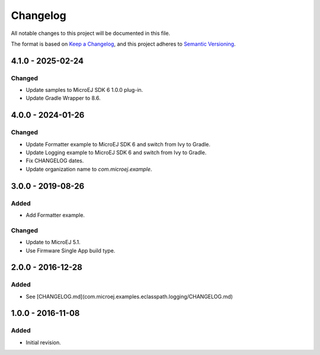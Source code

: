 ===========
 Changelog
===========

All notable changes to this project will be documented in this file.

The format is based on `Keep a Changelog <https://keepachangelog.com/en/1.0.0/>`_,
and this project adheres to `Semantic Versioning <https://semver.org/spec/v2.0.0.html>`_.

------------------
4.1.0 - 2025-02-24
------------------

Changed
=======

- Update samples to MicroEJ SDK 6 1.0.0 plug-in.
- Update Gradle Wrapper to 8.6.

-------------------
 4.0.0 - 2024-01-26
-------------------

Changed
=======
  
- Update Formatter example to MicroEJ SDK 6 and switch from Ivy to Gradle.
- Update Logging example to MicroEJ SDK 6 and switch from Ivy to Gradle.
- Fix CHANGELOG dates.
- Update organization name to `com.microej.example`.

-------------------
 3.0.0 - 2019-08-26
-------------------

Added
=====

- Add Formatter example.
  
Changed
=======

- Update to MicroEJ 5.1.
- Use Firmware Single App build type.

-------------------
 2.0.0 - 2016-12-28
-------------------

Added
=====

- See [CHANGELOG.md](com.microej.examples.eclasspath.logging/CHANGELOG.md)

-------------------
 1.0.0 - 2016-11-08
-------------------

Added
=====

- Initial revision.
 
.. ReStructuredText
.. Copyright 2019-2025 MicroEJ Corp. All rights reserved.
.. Use of this source code is governed by a BSD-style license that can be found with this software.